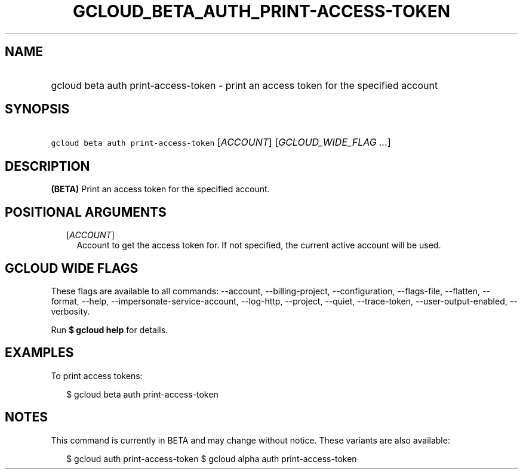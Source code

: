 
.TH "GCLOUD_BETA_AUTH_PRINT\-ACCESS\-TOKEN" 1



.SH "NAME"
.HP
gcloud beta auth print\-access\-token \- print an access token for the specified account



.SH "SYNOPSIS"
.HP
\f5gcloud beta auth print\-access\-token\fR [\fIACCOUNT\fR] [\fIGCLOUD_WIDE_FLAG\ ...\fR]



.SH "DESCRIPTION"

\fB(BETA)\fR Print an access token for the specified account.



.SH "POSITIONAL ARGUMENTS"

.RS 2m
.TP 2m
[\fIACCOUNT\fR]
Account to get the access token for. If not specified, the current active
account will be used.


.RE
.sp

.SH "GCLOUD WIDE FLAGS"

These flags are available to all commands: \-\-account, \-\-billing\-project,
\-\-configuration, \-\-flags\-file, \-\-flatten, \-\-format, \-\-help,
\-\-impersonate\-service\-account, \-\-log\-http, \-\-project, \-\-quiet,
\-\-trace\-token, \-\-user\-output\-enabled, \-\-verbosity.

Run \fB$ gcloud help\fR for details.



.SH "EXAMPLES"

To print access tokens:

.RS 2m
$ gcloud beta auth print\-access\-token
.RE



.SH "NOTES"

This command is currently in BETA and may change without notice. These variants
are also available:

.RS 2m
$ gcloud auth print\-access\-token
$ gcloud alpha auth print\-access\-token
.RE

